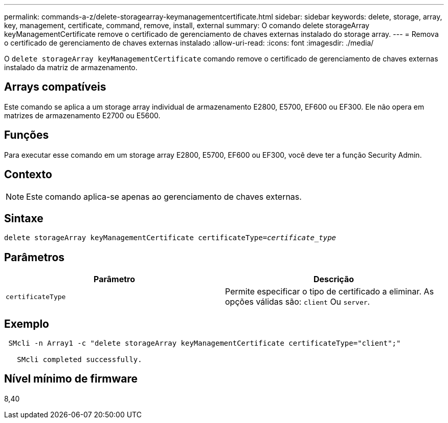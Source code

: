 ---
permalink: commands-a-z/delete-storagearray-keymanagementcertificate.html 
sidebar: sidebar 
keywords: delete, storage, array, key, management, certificate, command, remove, install, external 
summary: O comando delete storageArray keyManagementCertificate remove o certificado de gerenciamento de chaves externas instalado do storage array. 
---
= Remova o certificado de gerenciamento de chaves externas instalado
:allow-uri-read: 
:icons: font
:imagesdir: ./media/


[role="lead"]
O `delete storageArray keyManagementCertificate` comando remove o certificado de gerenciamento de chaves externas instalado da matriz de armazenamento.



== Arrays compatíveis

Este comando se aplica a um storage array individual de armazenamento E2800, E5700, EF600 ou EF300. Ele não opera em matrizes de armazenamento E2700 ou E5600.



== Funções

Para executar esse comando em um storage array E2800, E5700, EF600 ou EF300, você deve ter a função Security Admin.



== Contexto

[NOTE]
====
Este comando aplica-se apenas ao gerenciamento de chaves externas.

====


== Sintaxe

[listing, subs="+macros"]
----

pass:quotes[delete storageArray keyManagementCertificate certificateType=_certificate_type_]
----


== Parâmetros

[cols="2*"]
|===
| Parâmetro | Descrição 


 a| 
`certificateType`
 a| 
Permite especificar o tipo de certificado a eliminar. As opções válidas são: `client` Ou `server`.

|===


== Exemplo

[listing]
----
 SMcli -n Array1 -c "delete storageArray keyManagementCertificate certificateType="client";"

   SMcli completed successfully.
----


== Nível mínimo de firmware

8,40
